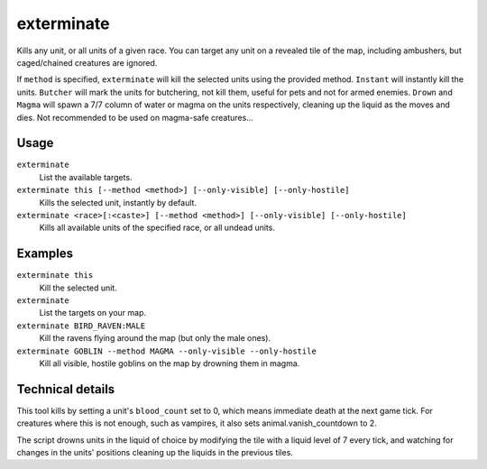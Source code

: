 exterminate
===========

.. dfhack-tool::
    :summary: Kills creatures.
    :tags: fort armok units

Kills any unit, or all units of a given race. You can target any unit on a
revealed tile of the map, including ambushers, but caged/chained creatures are
ignored.

If ``method`` is specified, ``exterminate`` will kill the selected units
using the provided method. ``Instant`` will instantly kill the units.
``Butcher`` will mark the units for butchering, not kill them, useful for pets
and not for armed enemies. ``Drown`` and ``Magma`` will spawn a 7/7 column of
water or magma on the units respectively, cleaning up the liquid as the moves
and dies. Not recommended to be used on magma-safe creatures...

Usage
-----

``exterminate``
    List the available targets.
``exterminate this [--method <method>] [--only-visible] [--only-hostile]``
    Kills the selected unit, instantly by default.
``exterminate <race>[:<caste>] [--method <method>] [--only-visible] [--only-hostile]``
    Kills all available units of the specified race, or all undead units.

Examples
--------

``exterminate this``
    Kill the selected unit.
``exterminate``
    List the targets on your map.
``exterminate BIRD_RAVEN:MALE``
    Kill the ravens flying around the map (but only the male ones).
``exterminate GOBLIN --method MAGMA --only-visible --only-hostile``
    Kill all visible, hostile goblins on the map by drowning them in magma.

Technical details
-----------------

This tool kills by setting a unit's ``blood_count`` set to 0, which means
immediate death at the next game tick. For creatures where this is not enough,
such as vampires, it also sets animal.vanish_countdown to 2.

The script drowns units in the liquid of choice by modifying the tile with a
liquid level of 7 every tick, and watching for changes in the units' positions
cleaning up the liquids in the previous tiles.
